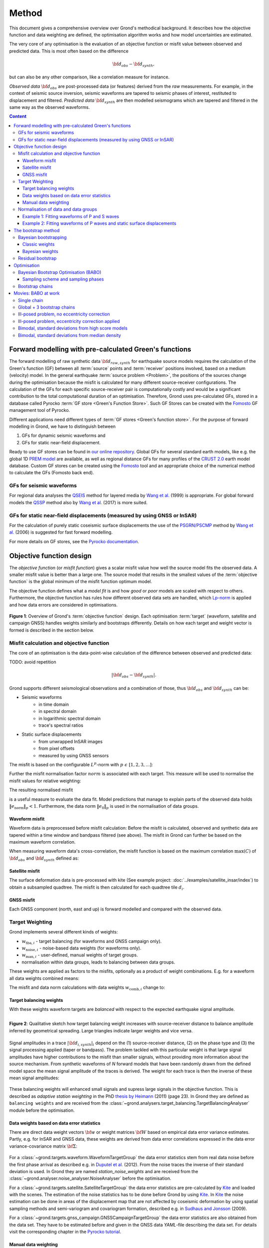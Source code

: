 ﻿******
Method
******

This document gives a comprehensive overview over Grond's methodical background. It describes how the objective function and data weighting are defined, the optimisation algorithm works and how model uncertainties are
estimated.

The very core of any optimisation is the evaluation of an objective function or misfit value between observed and predicted data. This is most often based on the difference

.. math::
  
  {\bf d}_{obs} - {\bf d}_{synth}\mathrm{,}

but can also be any other comparison, like a correlation measure for instance.

`Observed data` :math:`{\bf d}_{obs}` are post-processed data (or features) derived from the `raw` measurements. For example, in the context of seismic source inversion, seismic waveforms are tapered to seismic phases of interest, restituted to displacement and filtered. `Predicted data` :math:`{\bf d}_{synth}` are then modelled seismograms which are tapered and filtered in the same way as the observed waveforms.

.. contents :: Content
  :depth: 3

Forward modelling with pre-calculated Green's functions
=======================================================

The forward modelling of raw synthetic data :math:`{\bf d}_{raw, synth}` for earthquake source models requires the calculation of the Green's function (GF) between all :term:`source` points and :term:`receiver` positions involved, based on a medium (velocity) model. In the general earthquake :term:`source problem <Problem>`, the positions of the sources change during the optimisation because the misfit is calculated for many different source-receiver configurations. The calculation of the GFs for each specific source-receiver pair is computationally costly and would be a significant contribution to the total computational duration of an optimisation. Therefore, Grond uses pre-calculated GFs, stored in a database called Pyrocko :term:`GF store <Green's Function Store>`. Such GF Stores can be created with the `Fomosto`_ GF management tool of Pyrocko.

Different applications need different types of :term:`GF stores <Green's function store>`. For the purpose of forward modelling in Grond, we have to distinguish between


1. GFs for dynamic seismic waveforms and
2. GFs for static near-field displacement.

Ready to use GF stores can be found in `our online repository <http://kinherd.org/gfs.html>`_. Global GFs for several standard earth models, like e.g. the global 1D `PREM model`_ are available, as well as regional distance GFs for many profiles of the `CRUST 2.0 <https://igppweb.ucsd.edu/~gabi/crust2.html>`_ earth model database. Custom GF stores can be created using the `Fomosto`_ tool and an appropriate choice of the numerical method to calculate the GFs (Fomosto back end).

GFs for seismic waveforms
-------------------------

For regional data analyses the `QSEIS <https://pyrocko.org/docs/current/apps/fomosto/backends.html#the-qseis-backend>`_ method for layered media by `Wang et al.`_ (1999) is appropriate. For global forward models the `QSSP <https://pyrocko.org/docs/current/apps/fomosto/backends.html#the-qssp-backend>`_ method also by `Wang et al.`_ (2017) is more suited.


GFs for static near-field displacements (measured by using GNSS or InSAR)
-------------------------------------------------------------------------

For the calculation of purely static coseismic surface displacements the use of the `PSGRN/PSCMP <https://pyrocko.org/docs/current/apps/fomosto/backends.html#the-psgrn-pscmp-backend>`_ method by `Wang et al.`_ (2006) is suggested for fast forward modelling.

For more details on GF stores, see the `Pyrocko documentation <https://pyrocko.org/docs/current/>`_.


Objective function design
=========================

The `objective function` (or `misfit function`) gives a scalar misfit value how well the source model fits the observed data. A smaller misfit value is better than a large one. The source model that results in the smallest values of the :term:`objective function` is the global minimum of the misfit function optimum model.

The objective function defines what a `model fit` is and how `good` or `poor` models are scaled with respect to others. Furthermore, the objective function has rules how different observed data sets are handled, which `Lp-norm <https://en.wikipedia.org/wiki/Lp_space>`_ is applied and how data errors are considered in optimisations.


.. figure:: ../images/illu_combi_weights.svg
    :name: Fig. 1
    :width: 80%
    :align: center
    :alt: alternate text

    **Figure 1**: Overview of Grond's :term:`objective function` design. Each optimisation :term:`target` (waveform, satellite and campaign GNSS) handles weights similarly and bootstraps differently. Details on how each target and weight vector is formed is described in the section below.


Misfit calculation and objective function
-----------------------------------------

The core of an optimisation is the data-point-wise calculation of the difference between observed and predicted data:

TODO: avoid repetition

.. math ::

    |{\bf d}_{obs} - {\bf d}_{synth}|.

Grond supports different seismological observations and a combination of those, thus :math:`{\bf d}_{obs}` and :math:`{\bf d}_{synth}` can be:

* Seismic waveforms
    * in time domain
    * in spectral domain
    * in logarithmic spectral domain
    * trace's spectral ratios

* Static surface displacements
    * from unwrapped InSAR images
    * from pixel offsets
    * measured by using GNSS sensors

The misfit is based on the configurable :math:`L^p`-norm with :math:`p \,\, \epsilon \,\, [1, 2, 3, ...]`:

.. math::
  :label: eq:ms

    \lVert e \rVert_p = \lVert {\bf{d}}_{obs} - {{\bf d}}_{synth} \rVert_p  = \
        \left(\sum{|{ d}_{i, obs} - {d}_{i, synth}|^p}\right)^{\frac{1}{p}}

Further the misfit normalisation factor :math:`norm` is associated with each target. This measure will be used to normalise the misfit values for relative weighting:

.. math::
  :label: ns

    \lVert e_{\mathrm{0}} \rVert_p = \lVert {\bf{d}}_{obs} \rVert_p  = \left(\sum{|{d}_{i, obs}|^p} \right)^{\frac{1}{p}}.

The resulting normalised misfit

.. math::
  :label: ms_ns

    \lVert e_{\mathrm{norm}} \rVert_p = \
    \frac{\lVert e \rVert_p}{ \lVert e_{\mathrm{0}} \rVert_p}.

is a useful measure to evaluate the data fit. Model predictions that manage to explain parts of the observed data holds :math:`\lVert e_{\mathrm{norm}} \rVert_p <1`. Furthermore, the data norm :math:`\lVert e_{\mathrm{0}} \rVert_p` is used in the normalisation of data groups.

Waveform misfit
^^^^^^^^^^^^^^^

Waveform data is preprocessed before misfit calculation: Before the misfit is calculated, observed and synthetic data are tapered within a time window and bandpass filtered (see above).
The misfit in Grond can further be based on the maximum waveform correlation.

When measuring waveform data's cross-correlation, the misfit function is based on the maximum correlation :math:`\mathrm{max}(C)` of :math:`{\bf d}_{obs}` and :math:`{\bf d}_{synth}` defined as:

.. math::
  :nowrap:
  :label: cor

  \begin{align*}
    e_{\mathrm{cc}} = \frac{1}{2} - \frac{1}{2}\, \mathrm{max}(C), \, \
    \mathrm{with} \,\,\,
    e_{\mathrm{0, cc}} = \frac{1}{2} \,\, ,\, \mathrm{such\,\, that}  \
    e_{\mathrm{norm}} = 1 - \mathrm{max}(C).
  \end{align*}


Satellite misfit
^^^^^^^^^^^^^^^^

The surface deformation data is pre-processed with kite (See example project: :doc:`../examples/satellite_insar/index`) to obtain a subsampled quadtree. The misfit is then calculated for each quadtree tile :math:`d_{i}`.


GNSS misfit
^^^^^^^^^^^^

Each GNSS component (north, east and up) is forward modelled and compared with the observed data.


Target Weighting
----------------

Grond implements several different kinds of weights:

* :math:`w_{\mathrm{tba},i}` - target balancing (for waveforms and GNSS campaign only).
* :math:`w_{\mathrm{noise},i}` - noise-based data weights (for waveforms only).
* :math:`w_{\mathrm{man},i}` - user-defined, manual weights of target groups.
* normalisation within data groups, leads to balancing between data groups.

These weights are applied as factors to the misfits, optionally as a product of weight combinations. E.g. for a waveform all data weights combined means:

.. math::
  :label: wcomb

   w_{\mathrm{comb},i} = w_{\mathrm{tba},i} \cdot w_{\mathrm{noise},i} \
   \cdot w_{\mathrm{man},i}

The misfit and data norm calculations with data weights
:math:`w_{\mathrm{comb},i}` change to:

.. math::
  :nowrap:
  :label: wms_wns

  \begin{align*}
    \lVert e \rVert_x &= \left(\sum{ ({w_{\mathrm{comb},i}} \cdot |{{d}}_{i,obs} - \
  {{ d}}_{i,synth}|)^{x}}\right)^{\frac{1}{x}}\\
    \lVert e_{\mathrm{0}} \rVert_x  &= \left(\sum{ ({w_{\mathrm{comb},i}} \cdot \
       |{{d}}_{i,obs} |)^{x}}\right)^{\frac{1}{x}}
  \end{align*}


Target balancing weights
^^^^^^^^^^^^^^^^^^^^^^^^

With these weights waveform targets are `balanced` with respect to the expected earthquake signal amplitude.

.. figure:: ../images/illu_target_balancing.svg
    :name: Fig. 2
    :width: 50%
    :align: left
    :alt: alternate text
    :figclass: align-center

    **Figure 2**: Qualitative sketch how target balancing weight increases with source-receiver distance to balance amplitude inferred by geometrical spreading. Large triangles indicate larger weights and vice versa.

Signal amplitudes in a trace :math:`|{\bf{d}}_{i,synth}|_i` depend on the (1) source-receiver distance, (2) on the phase type and (3) the signal processing applied (taper or bandpass). The problem tackled with this particular weight is that large signal amplitudes have higher contributions to the misfit than smaller signals, without providing more information about the source mechanism. From synthetic waveforms of `N` forward models that have been randomly drawn from the defined model space the mean signal amplitude of the traces is derived. The weight for each trace is then the inverse of these mean signal amplitudes:

    .. math::
      :label: wtba

      {\bf w}_{\mathrm{tba}}=\frac{1}{{\bf a}},\quad \textrm{with trace weights}\,\,a_i= \frac{1}{N} \sum^N_j{|{\bf d}_{synth}|_{ji}}.

These balancing weights will enhanced small signals and supress large signals in the objective function. This is described as `adaptive station weighting` in the PhD `thesis by Heimann`_ (2011) (page 23). In Grond they are defined as ``balancing weights`` and are received from the :class:`~grond.analysers.target_balancing.TargetBalancingAnalyser` module before the optimisation.


Data weights based on data error statistics
^^^^^^^^^^^^^^^^^^^^^^^^^^^^^^^^^^^^^^^^^^^^

There are direct data weight vectors :math:`\bf{w}` or weight matrices :math:`\bf{W}` based on empirical data error variance estimates. Partly, e.g. for InSAR and GNSS data, these weights are derived from data error correlations expressed in the data error variance-covariance matrix :math:`\bf{\Sigma}`:

    .. math::
      :label: wnoi

      {\bf w} = \frac{1}{{\bf \sigma}}, \quad  \bf{W} = \sqrt{{\bf \Sigma}^{-1}}.

For a :class:`~grond.targets.waveform.WaveformTargetGroup` the data error statistics stem from real data noise before the first phase arrival as described e.g. in `Duputel et al.`_ (2012). From the noise traces the inverse of their standard deviation is used. In Grond they are named `station_noise_weights` and are received from the :class:`~grond.analyser.noise_analyser.NoiseAnalyser` before the optimisation.

For a :class:`~grond.targets.satellite.SatelliteTargetGroup` the data error statistics are pre-calculated by `Kite`_ and loaded with the scenes. The estimation of the noise statistics has to be done before Grond by using `Kite`_. In `Kite`_ the noise estimation can be done in areas of the displacement map that are not affected by coseismic deformation by using spatial sampling methods and semi-variogram and covariogram formation, described e.g. in `Sudhaus and Jonsson`_ (2009).

For a :class:`~grond.targets.gnss_campaign.GNSSCampaignTargetGroup` the data error statistics are also obtained from the data set. They have to be estimated before and given in the GNSS data `YAML`-file describing the data set. For details visit the corresponding chapter in the `Pyrocko tutorial`_.

Manual data weighting
^^^^^^^^^^^^^^^^^^^^^

User-defined manual data weights enable an arbitrary weighting of data sets in contrast to balancing of single observations through target balancing and noise-based data weights. No rules apply other than from the user's rationale. In Grond they are called ``manual_weight`` and are given in the configuration file of the `targets config`_.

Normalisation of data and data groups
-------------------------------------

The normalisation in Grond is applied to data groups that are member of the so called ``normalisation_family``. A `normalisation family` in Grond can be composed in many ways. However, it is often meaningful to put data of the same kind and with similar weighting schemes into the same `normalisation family` (see also Fig. 1). This could be P and S waves, or two InSAR data sets. As an explanation some examples are given here:

Example 1: Fitting waveforms of P and S waves
^^^^^^^^^^^^^^^^^^^^^^^^^^^^^^^^^^^^^^^^^^^^^

Let's say we use the waveform fit in time domain and in spectral domain combined. We then have weighted misfits as in Equation :eq:`wms_wns` for P waves with :math:`{\bf d}_{obs,\mathrm{Pt}}` and :math:`{\bf d}_{synth,\mathrm{Pt}}` in time domain and :math:`{\bf d}_{obs,\mathrm{Ps}}` and :math:`{\bf d}_{synth,\mathrm{Ps}}` in spectral domain. We have also the corresponding weighted misfit norms (see Equation :eq:`wms_wns`) and the same for S waveforms in time and spectral domain. Let's also say we are using the :math:`L^2\,`-norm.

The waveforms of P and S waves in time domain are of a similar and kind and can, maybe even should, be normalised together. The same may be meaningful for the normalisation of the P and S waves in spectral domain.

In Grond we say the time- domain data and the spectral-domain data each belong to a different ``normalisation_family``.

The **global misfit** for two normalisations families will read:


.. math::
  :label: norm_ex1

    \lVert e_{\mathrm{norm,\,global}} \rVert_{2} = \sqrt{ \
       \frac{\left( \lVert e_{\mathrm{time}} \rVert_2 \right)^2  }{\
        \left(\lVert e_{\mathrm{0,time}} \rVert_2\right)^2 } \
    +  \frac{ \left( \lVert e_{\mathrm{spectral}} \rVert_2 \right)^2 }{\
     \left( \lVert e_{\mathrm{0,spectral}} \rVert_2 \right)^2 } \
    }


Example 2: Fitting waveforms of P waves and static surface displacements
^^^^^^^^^^^^^^^^^^^^^^^^^^^^^^^^^^^^^^^^^^^^^^^^^^^^^^^^^^^^^^^^^^^^^^^^

Let's say we use P waveforms in the time domain :math:`{\bf d}_{obs,\mathrm{Pt}}`. We combine the waveform misfit defined in Equation :eq:`wms_wns` with the misfit of the maximum waveform defined in Equation :eq:`cor` correlation. Furthermore we use InSAR-measured static surface displacements  :math:`{\bf d}_{obs,\mathrm{insar}}` and GNSS-measured static surface displacements :math:`{\bf d}_{obs,\mathrm{gnss}}`. The static surface displacement misfit is defined as in Equation :eq:`wms_wns`.

The waveform misfits and the correlations, even if the same weights are applied, are measures of a different nature. Also the dynamic waveforms and the static near-field displacements have different relationships to the source parameters. Different normalisation is meaningful. The static surface displacement data themselves should be comparable, even though InSAR and GNSS positing are very different measuring techniques.

The **global misfit** in this example is then:

.. math::
  :label: norm_ex2

    \lVert e_{\mathrm{norm,\,global}} \rVert_{2} = \sqrt{
    \frac{ \left( \frac{ \lVert e_{\mathrm{time}} \rVert_2}{\lVert \
       e_{\mathrm{0,time}} \rVert_2}\right)^2 + \
       \left( \frac{ \lVert e_{\mathrm{spectral}} \rVert_2}{\lVert \
        e_{\mathrm{0,spectral}} \rVert_2  }\right)^2 }{ \
             \left( \frac{ \lVert e_{\mathrm{0,time}} \rVert_2}{\lVert \
             e_{\mathrm{0,time}}\rVert_2}\right)^2 + \
             \left( \frac{ \lVert e_{\mathrm{0,spectral}} \rVert_2}{\lVert \
             e_{\mathrm{0,spectral}}\rVert_2}\right)^2 }} = \
              \sqrt{ \frac{ \left( \frac{ \lVert e_{\mathrm{time}} \rVert_2}{ \
              \lVert e_{\mathrm{0,time}} \rVert_2}\right)^2 + \
               \left( \frac{ \lVert e_{\mathrm{spectral}} \rVert_2}{\lVert \
               e_{\mathrm{0,spectral}} \rVert_2  }\right)^2 \
               }{ N_{\mathrm{norm\_fams}} }}

The bootstrap method
====================

`Bootstrapping` in Grond (see also `Bootstrapping [Wikipedia] <https://en.wikipedia.org/wiki/Bootstrapping_(statistics)>`_)  enables to suppress some types of bias in the optimization results. Observations that are affected by other signals or noise often show large misfits. Also insufficient media models for the forward model can result in high misfit values. Already a few high misfit values may pull the optimisation to a biased optimum. With bootstrapping techniques we can better estimate model parameter uncertainties in an efficient way. These include the propagation of the data error, but also the assessment of modelling errors to some extent.

In Grond the bootstrapping is applied in a number of parallel `bootstrapping chains` where individual bootstrap weights and bootstrap noise is applied to the model misfits. Technically each bootstrap chain carries out its optimization. Find more detail below, at :ref:`babo_optimiser`. (What is an :term:`optimiser`?)

In Grond **two** different bootstrapping methods are implemented:

    1. `Bayesian and classic bootstrapping` through misfit weighting and
    2. `Residual bootstrapping` by adding synthetic noise to the residuals (Fig. 1).

Bayesian bootstrapping
----------------------

These bootstrap types are based on residual weighting. We divert from the physics-related and noise-related target weights and create numerous additional random weight factors for each target. Virtually equal weights of 1 for each target are redistributed to new random weights, which add up to equal the number of targets. In this way the final misfit values are comparable even without normalisation.

Classic weights
^^^^^^^^^^^^^^^

For a `classic` bootstrap realisation we draw :math:`N_{\mathrm{targets}}` random integer numbers :math:`{\bf r} \, \in \, [0, N_{\mathrm{targets}}]` from a uniform distribution (Fig. 2, left). We then sort these in :math:`N_{\mathrm{targets}}` bins (Fig. 2, right). The frequency in each bin forms the bootstrap target weights.


.. figure:: ../images/classic_bootstrap_weights.svg
    :name: Fig. 3
    :width: 100%
    :align: center
    :alt: alternate text
    :figclass: align-center

    **Figure 3**: Formation of `classical` bootstrap weights. Uniformly random samples (left) and the corresponding histogram (right) with the occurrence frequencies being used as bootstrap weights.

Bayesian weights
^^^^^^^^^^^^^^^^

For a `Bayesian` bootstrap realisation we draw :math:`N_{\mathrm{targets}}` random real numbers :math:`{\bf r} \, \in \, [0, 1]` from a uniform distribution (Fig. 4, left). We then sort the obtained random values in an ascending order and ensure :math:`r_0 = 0` and :math:`x_N = 1` (Fig. 4, middle). The bootstrap weight now is the distance between two samples:

.. math::

  w_{\mathrm{bootstr},\,i}=r_{i+1}-r_i

.. figure:: ../images/bayesian_bootstrap_weights.svg
    :name: Fig. 4
    :width: 100%
    :align: center
    :alt: alternate text
    :figclass: align-center

    **Figure 4**: Formation of `Bayesian` bootstrap weights. Uniformly random samples (left) are sorted (middle) and the differences of neighbouring points (right) are being used as bootstrap weights.


Residual bootstrap
------------------

Residual bootstrapping is a computationally more efficient implementation of the `Randomize-then-optimize`_ approach: with empirical estimates of the data error statistics individual realisations of synthetic correlated random noise are systematically added to the data to obtain perturbed optimisations results (Fig. 5).

Earthquake source parameter distributions retrieved with the `Randomize-then-optimize`_ method based on the data error variance-covariance matrices have been shown to match the model parameter distributions obtained through `Markov Chain Monte Carlo` sampling of the model space (`Jonsson et al.`_, 2014). In our `residual bootstrapping` method we add realisations of synthetic correlated random noise to each bootstrapping chain (Fig. 5C and 1). This reduces the calculation of many independent forward models compared to `Randomize-then-optimize`_ approach.

To generate random noise we use functions of the `Kite`_ module. From the noise estimation region defined in the `Kite`_ scenes (Fig. 5A), the noise power spectrum is used directly with a randomised phase spectrum to create new random noise with same spectral characteristics (Fig. 5B). The noise is then subsampled through the same quadtree as defined for the observed data (Fig. 5C).

.. figure:: ../images/illu_residual_bootstrap_realisation.svg
    :name: Fig. 5
    :width: 100%
    :align: center
    :alt: alternate text
    :figclass: align-center

    **Figure 5**: Residual bootstrapping of InSAR surface displacement data in Grond. (A) From displacements maps we extract noise and (B) synthesise random correlated data noise. (C) This synthetic noise is then subsampled exactly as the observed data. These random realisations are added to the residuals of each bootstrap chain.


.. _optimisation:

Optimisation
============

Grond's modular framework is open for different optimisation schemes, the native optimisation schemes is the so-called `Bayesian Bootstrap Optimisation` (BABO). The :term:`Optimiser` defines the particular :term:`objective function` or objective functions and options for them. The optimiser also defines the model space sampling schemes. Multiple objective functions are realized in parallel running optimisation chains - the bootstrap chains (see below).

.. _babo_optimiser:

Bayesian Bootstrap Optimisation (BABO)
--------------------------------------

Bayesian bootstrap optimisation `BABO <https://de.wikipedia.org/wiki/Babo_(Jugendsprache)>`_ allows for earthquake source optimisation whilst providing the complete information for a fully Bayesian analysis. BABO is based on `Direct Search`, where random model parameters are drawn from a defined model space. Those synthetic models are then calculated and compared with the :term:`target's <target>` observed data. This needs no assumptions on the topology of the misfit space and is appropriate for highly non-linear problems.

BABO can be configured for a simple Monte-Carlo random direct search. It can also resemble a simulated annealing optimisation approach. Last but not least BABO enables fully probabilistic bootstrapping of the optimisation results. This is realised in parallel with optimisation chains to which bootstrapping weights are applied.

.. note ::

  *Weights* are explained above. The specific weighting is configured with the `targets config`_ used and also with the `problem`_. The *model space* in which the optimisation takes place is defined with the `problem`_. Here described is the sampling and in the context of the multiple objective functions given by the bootstrapping.


Sampling scheme and sampling phases
^^^^^^^^^^^^^^^^^^^^^^^^^^^^^^^^^^^

Like in any `direct search` optimisation models are drawn from the model space. From all visited and evaluated models we form and keep a so-called `highscore list`. The sampling is set up to progressively converge to the low-misfit regions efficiently. However, for multi-modal model parameters distributions an efficient sampling can loose sight of multiple minima with significantly low misfits. In Grond we can use measures to nurse these multiple minima.

Highscore list
""""""""""""""
This list contains a defined number of the current best models (lowest misfit). It is continuously updated at runtime. The `highscore` list length :math:`L_{hs}` (i.e. number of member models) is `problem`_ dependend: :math:`L_{hs} = f_{\mathrm{len}} (N_{\mathrm{par}} -1)`, with :math:`N_{\mathrm{par}}` being the number of model parameters. :math:`f_{\mathrm{len}}` is configurable (``chain_length_factor``, default is 8).

There are three sampling phases defined, based on which models are drawn from
the model space:

* :class:`~grond.optimisers.highscore.optimiser.UniformSamplerPhase` - models are drawn randomly
* :class:`~grond.optimisers.highscore.optimiser.InjectionSamplerPhase` - allows to inject specific models
* :class:`~grond.optimisers.highscore.optimiser.DirectedSamplerPhase` - existing low-misfit models `direct` the sampling

.. figure:: ../images/illu_sampling_phases.svg
    :name: Fig. 6
    :width: 100%
    :align: center
    :alt: alternate text
    :figclass: align-center

    **Figure 7**: Strategic sketch of different optimiser sampling phases.


UniformSamplerPhase
"""""""""""""""""""
At the beginning of the optimisation this sampler phase explores the solution space uniformly. A configurable number of models are drawn randomly from the entire model space based on a uniform distribution.

InjectionSamplerPhase
"""""""""""""""""""""
This starting phase allows to inject pre-defined models at the start of the optimisation. These models could originate from a previous optimisation.

DirectedSamplerPhase
""""""""""""""""""""
This sampler is used for the second phase and follows any of starting samplers above: Using existing models of the current `highscore` models the `directed` sampler draws a configurable number of new models. Like this convergence to low-misfit regions is enabled. There are quite some noteworthy configurable details to this sampler phase:

``sampling_distributions``
..........................
New models are drawn from normal distribution. The standard deviations are derived from the `highscore` models parameter's standard deviation and scaled by ``scatter_scale`` (see below). Optionally, the covariance of model parameters is taken into account by configuring when ``multivariate_normal`` is enabled (default is ``normal`` distribution). The distribution is centred around

1. ``mean`` of the `highscore` model parameter distributions
2. a ``random`` model from the `highscore` list or
3. an ``excentricity_compensated`` draw (see below).

``scatter_scale``
.................
This scales search radius around the current `highscore` models. With a scatter scale of 2 the search for new models has a distribution with twice the standard deviation as estimated from the current `highscore` list. It is possible to define a beginning scatter scale and an ending scatter scale. This leads to a confining directed search. In other words, the sampling evolves from being more explorative to being more exploitive in the end.

``starting_point``
..................
This method tunes to the center value of the sampler distribution: This option, will increase the likelihood to draw a `highscore` member model off-center to the mean value. The probability of drawing a model from the `highscore` list is derived from distances the `highscore` models have to other `highscore` models in the model parameter space. Eccentricity is therefore compensated, because models with few neighbours at larger distances have an increased likelihood to be drawn.

What's the use? Convergence is slowed down, yes, but to the benefit of low-misfit region represented by only a few models drawn up to the current point.

Let's assume there are two separated groups of low-misfit models in our `highscore` list, with one group forming the 75% majority. In the directed sampler phase the choices of a mean center point for the distribution as well as a random starting point for the sampler distribution would favour new samples in the region of the `highscore` model majority. Models in the low-misfit region may be dying out in the `highscore` list due to favour and related sparse sampling. `eccentricity compensations` can help is these cases and keep models with not significantly higher misfits in the game and in sight.

TODO: correct? too many explanations? Sebastian, here is the perfect place for one of your movies.


Bootstrap chains
----------------

A `bootstrap chain` is a realisation of target bootstrap weights and/or target bootstrap residuals (depending on the targets, Fig. 7A). Therefore each bootstrap chain has a different misfit. With one forward model :math:`N_{\mathrm{bootstrap}}` different `global misfits` are calculated (Fig. 7B). This approach allows many bootstrap chains leeching the same forward models.

The highscore list member models in each bootstrap chain (Fig. 7B) will differ to some extent and therefore different bootstrap chains may converge to different places within the model space (Fig. 7C, Fig. 8). These differences mark the uncertainty of the models with respect to data errors.

.. figure:: ../images/illu_bootstrap_weights.svg
    :name: Fig. 7
    :width: 80%
    :align: center
    :alt: alternate text
    :figclass: align-center

    **Figure 7**:  Bootstrap chain graph. (A) Illustration of bootstrap weights, larger triangles indicate higher weight. (B) bootstrap chain highscore lists and (C) their influence on the convergence in the model parameter space due to the individual weighted objective function of each bootstrap chain.

The convergence of model parameters for the models within each bootstrap chain is dependent on the settings of the optimisation, e.g. the setup of parameter bounds, `scatter scale` settings of the `directive sampling phase` and other tunable. With very `exploitive` settings convergence can be forced. However, if the convergence within each bootstrap chain starts to form individual clusters in the model space, further optimisation will not provide significantly better models. In Fig. 8 the area of the `highscore` models of  three bootstrap chains has only little overlap compared to an earlier stage visualised in Fig. 7C.


.. figure:: ../images/illu_babo_chains.svg
    :name: Fig. 8
    :width: 50%
    :align: center
    :alt: alternate text
    :figclass: align-left

    **Figure 8**: Drawing new model candidates from the described sampling strategies - the proposal is based on the existing solution space.


Movies: BABO at work
====================

TODO: replace draft text with something meaningful. add figure with toy problem setup.

Toy problem: find best fitting source location in 3D, given noisy 1D distance
measures from 10 observers on the horizontal z=0 plane. Projection to vertical
cross section is shown. Star is true solution. Lines indicate regions of low
misfit.

Single chain
------------

Only upper half-space is searched, problem is unimodal.

.. raw:: html

    <video width="960" height="540" controls>
        <source src="https://pyrocko.org/grond/media/babo/grond_wellposed_unimodal_lownoise_0_nce_sdac_web.mp4" type="video/mp4">
        Your browser does not support the video tag.
    </video>


Global + 3 bootstrap chains
---------------------------

.. raw:: html

    <video width="960" height="540" controls>
        <source src="https://pyrocko.org/grond/media/babo/grond_wellposed_unimodal_lownoise_3_nce_sdac_web.mp4" type="video/mp4">
        Your browser does not support the video tag.
    </video>

Ill-posed problem, no eccentricity correction
---------------------------------------------

.. raw:: html

    <video width="960" height="540" controls>
        <source src="https://pyrocko.org/grond/media/babo/grond_illposed_unimodal_lownoise_3_nce_mdsc_web.mp4" type="video/mp4">
        Your browser does not support the video tag.
    </video>

Ill-posed problem, eccentricity correction applied
--------------------------------------------------

.. raw:: html

    <video width="960" height="540" controls>
        <source src="https://pyrocko.org/grond/media/babo/grond_illposed_unimodal_lownoise_3_ce_mdsc_web.mp4" type="video/mp4">
        Your browser does not support the video tag.
    </video>


Bimodal, standard deviations from high score models
---------------------------------------------------
Full space is searched, problem is bimodal due to symmetry

.. raw:: html

    <video width="960" height="540" controls>
        <source src="https://pyrocko.org/grond/media/babo/grond_wellposed_bimodal_lownoise_3_ce_sdac_web.mp4" type="video/mp4">
        Your browser does not support the video tag.
    </video>


Bimodal, standard deviations from median density
------------------------------------------------

.. raw:: html

    <video width="960" height="540" controls>
        <source src="https://pyrocko.org/grond/media/babo/grond_wellposed_bimodal_lownoise_3_ce_mdsc_web.mp4" type="video/mp4">
        Your browser does not support the video tag.
    </video>



.. _fomosto: https://pyrocko.org/docs/current/apps/fomosto/index.html
.. _CosTaper: https://pyrocko.org/docs/current/library/reference/trace.html#module-pyrocko.trace
.. _kite: https://pyrocko.org/docs/kite/current/

.. _PREM model: http://ds.iris.edu/spud/earthmodel/9991844
.. _Wang et al.: https://www.gfz-potsdam.de/en/section/physics-of-earthquakes-and-volcanoes/data-products-services/downloads-software/
.. _Duputel et al.: https://academic.oup.com/gji/article/190/2/1243/645429
.. _Sudhaus and Jonsson: https://academic.oup.com/gji/article/176/2/389/2024820
.. _YAML: http://yaml.org/
.. _Pyrocko tutorial: https://pyrocko.org/docs/current/library/examples/gnss_data.html
.. _thesis by Heimann: http://ediss.sub.uni-hamburg.de/volltexte/2011/5357/pdf/Dissertation.pdf
.. _Randomize-then-optimize: https://epubs.siam.org/doi/abs/10.1137/140964023
.. _Jonsson et al.: http://adsabs.harvard.edu/abs/2014AGUFM.S51C..05J

.. _dataset config: ../config/dataset/index.html
.. _targets config: ../config/targets/index.html
.. _problem: problems/index.html
